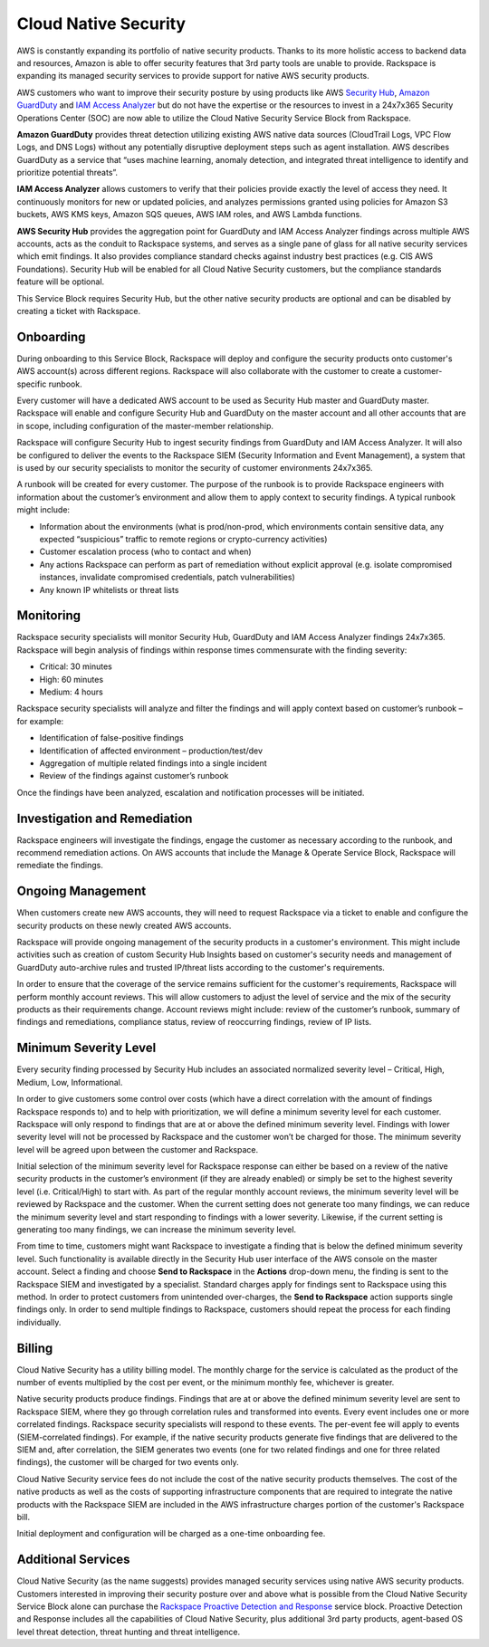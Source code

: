 .. _cloud_native_security:


Cloud Native Security
=====================

AWS is constantly expanding its portfolio of native security products. Thanks
to its more holistic access to backend data and resources, Amazon is able to
offer security features that 3rd party tools are unable to provide. Rackspace
is expanding its managed security services to provide support for native
AWS security products.

AWS customers who want to improve their security posture by using products
like AWS `Security Hub <https://aws.amazon.com/security-hub/>`_,
`Amazon GuardDuty <https://aws.amazon.com/guardduty/>`_ and
`IAM Access Analyzer <https://aws.amazon.com/iam/features/analyze-access/>`_
but do not have the expertise or the resources to invest in a 24x7x365 Security
Operations Center (SOC) are now able to utilize the Cloud Native Security
Service Block from Rackspace.

**Amazon GuardDuty** provides threat detection utilizing existing AWS native
data sources (CloudTrail Logs, VPC Flow Logs, and DNS Logs) without any
potentially disruptive deployment steps such as agent installation. AWS
describes GuardDuty as a service that “uses machine learning, anomaly
detection, and integrated threat intelligence to identify and prioritize
potential threats”.

**IAM Access Analyzer** allows customers to verify that their policies provide
exactly the level of access they need. It continuously monitors for new or
updated policies, and analyzes permissions granted using policies for Amazon
S3 buckets, AWS KMS keys, Amazon SQS queues, AWS IAM roles, and AWS Lambda
functions.

**AWS Security Hub** provides the aggregation point for GuardDuty and IAM
Access Analyzer findings across multiple AWS accounts, acts as the conduit
to Rackspace systems, and serves as a single pane of glass for all native
security services which emit findings. It also provides compliance standard
checks against industry best practices (e.g. CIS AWS Foundations). Security
Hub will be enabled for all Cloud Native Security customers, but the
compliance standards feature will be optional.

This Service Block requires Security Hub, but the other native security
products are optional and can be disabled by creating a ticket with Rackspace.

Onboarding
----------

During onboarding to this Service Block, Rackspace will deploy and configure
the security products onto customer's AWS account(s) across different
regions. Rackspace will also collaborate with the customer to create a
customer-specific runbook.

Every customer will have a dedicated AWS account to be used as Security Hub
master and GuardDuty master. Rackspace will enable and configure Security Hub
and GuardDuty on the master account and all other accounts that are in
scope, including configuration of the master-member relationship.

Rackspace will configure Security Hub to ingest security findings from
GuardDuty and IAM Access Analyzer. It will also be configured to deliver the
events to the Rackspace SIEM (Security Information and Event Management), a
system that is used by our security specialists to monitor the security of
customer environments 24x7x365.

A runbook will be created for every customer. The purpose of the runbook is
to provide Rackspace engineers with information about the customer’s
environment and allow them to apply context to security findings. A typical
runbook might include:

* Information about the environments (what is prod/non-prod, which environments
  contain sensitive data, any expected “suspicious” traffic to remote regions
  or crypto-currency activities)
* Customer escalation process (who to contact and when)
* Any actions Rackspace can perform as part of remediation without explicit
  approval (e.g. isolate compromised instances, invalidate compromised
  credentials, patch vulnerabilities)
* Any known IP whitelists or threat lists

Monitoring
----------

Rackspace security specialists will monitor Security Hub, GuardDuty and IAM
Access Analyzer findings 24x7x365. Rackspace will begin analysis of findings
within response times commensurate with the finding severity:

* Critical: 30 minutes
* High: 60 minutes
* Medium: 4 hours

Rackspace security specialists will analyze and filter the findings and will
apply context based on customer’s runbook – for example:

* Identification of false-positive findings
* Identification of affected environment – production/test/dev
* Aggregation of multiple related findings into a single incident
* Review of the findings against customer’s runbook

Once the findings have been analyzed, escalation and notification processes
will be initiated.

Investigation and Remediation
-----------------------------

Rackspace engineers will investigate the findings, engage the customer as
necessary according to the runbook, and recommend remediation actions. On AWS
accounts that include the Manage & Operate Service Block, Rackspace will
remediate the findings.

Ongoing Management
------------------

When customers create new AWS accounts, they will need to request Rackspace via
a ticket to enable and configure the security products on these newly created
AWS accounts.

Rackspace will provide ongoing management of the security products in a
customer's environment. This might include activities such as creation of
custom Security Hub Insights based on customer's security needs and management
of GuardDuty auto-archive rules and trusted IP/threat lists according to
the customer's requirements.

In order to ensure that the coverage of the service remains sufficient for the
customer's requirements, Rackspace will perform monthly account reviews. This
will allow customers to adjust the level of service and the mix of the
security products as their requirements change. Account reviews might
include: review of the customer’s runbook, summary of findings and
remediations, compliance status, review of reoccurring findings, review of
IP lists.

Minimum Severity Level
----------------------

Every security finding processed by Security Hub includes an associated
normalized severity level – Critical, High, Medium, Low, Informational.

In order to give customers some control over costs (which have a direct
correlation with the amount of findings Rackspace responds to) and to help
with prioritization, we will define a minimum severity level for each
customer. Rackspace will only respond to findings that are at or above the
defined minimum severity level. Findings with lower severity level will not
be processed by Rackspace and the customer won’t be charged for those. The
minimum severity level will be agreed upon between the customer and Rackspace.

Initial selection of the minimum severity level for Rackspace response can
either be based on a review of the native security products in the
customer’s environment (if they are already enabled) or simply be set to the
highest severity level (i.e. Critical/High) to start with. As part of the
regular monthly account reviews, the minimum severity level will be reviewed
by Rackspace and the customer. When the current setting does not generate too
many findings, we can reduce the minimum severity level and start responding
to findings with a lower severity. Likewise, if the current setting is
generating too many findings, we can increase the minimum severity level.

From time to time, customers might want Rackspace to investigate a finding
that is below the defined minimum severity level. Such functionality is
available directly in the Security Hub user interface of the AWS console
on the master account. Select a finding and choose
**Send to Rackspace** in the **Actions** drop-down menu, the finding is
sent to the Rackspace SIEM and investigated by a specialist. Standard
charges apply for findings sent to Rackspace using this method. In
order to protect customers from unintended over-charges, the
**Send to Rackspace** action supports single findings only. In order to
send multiple findings to Rackspace, customers should repeat the
process for each finding individually.

Billing
-------

Cloud Native Security has a utility billing model. The monthly charge for the
service is calculated as the product of the number of events multiplied by
the cost per event, or the minimum monthly fee, whichever is greater.

Native security products produce findings. Findings that are at or above the
defined minimum severity level are sent to Rackspace SIEM, where they go
through correlation rules and transformed into events. Every event includes one
or more correlated findings. Rackspace security specialists will respond to
these events. The per-event fee will apply to events (SIEM-correlated
findings). For example, if the native security products generate five findings
that are delivered to the SIEM and, after correlation, the SIEM generates two
events (one for two related findings and one for three related findings), the
customer will be charged for two events only.

Cloud Native Security service fees do not include the cost of the native
security products themselves. The cost of the native products as well as the
costs of supporting infrastructure components that are required to integrate
the native products with the Rackspace SIEM are included in the AWS
infrastructure charges portion of the customer's Rackspace bill.

Initial deployment and configuration will be charged as a one-time
onboarding fee.

Additional Services
-------------------

Cloud Native Security (as the name suggests) provides managed security services
using native AWS security products. Customers interested in improving their
security posture over and above what is possible from the Cloud Native Security
Service Block alone can purchase the
`Rackspace Proactive Detection and Response <https://www.rackspace.com/managed-security-services>`_
service block. Proactive Detection and Response includes all the capabilities
of Cloud Native Security, plus additional 3rd party products, agent-based OS
level threat detection, threat hunting and threat intelligence.
